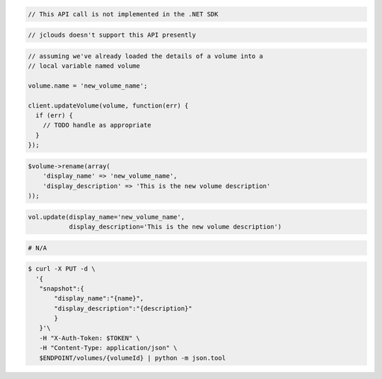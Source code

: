 .. code-block:: csharp

  // This API call is not implemented in the .NET SDK

.. code-block:: java

  // jclouds doesn't support this API presently

.. code-block:: javascript

  // assuming we've already loaded the details of a volume into a
  // local variable named volume

  volume.name = 'new_volume_name';

  client.updateVolume(volume, function(err) {
    if (err) {
      // TODO handle as appropriate
    }
  });

.. code-block:: php

  $volume->rename(array(
      'display_name' => 'new_volume_name',
      'display_description' => 'This is the new volume description'
  ));

.. code-block:: python

  vol.update(display_name='new_volume_name',
             display_description='This is the new volume description')

.. code-block:: ruby

  # N/A

.. code-block:: sh

 $ curl -X PUT -d \
   '{
    "snapshot":{
        "display_name":"{name}",
        "display_description":"{description}"
        }
    }'\
    -H "X-Auth-Token: $TOKEN" \
    -H "Content-Type: application/json" \
    $ENDPOINT/volumes/{volumeId} | python -m json.tool 
